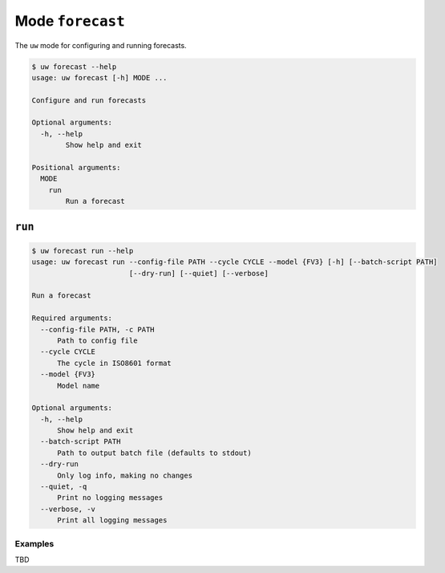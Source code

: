Mode ``forecast``
=================

The ``uw`` mode for configuring and running forecasts.

.. code-block:: text

  $ uw forecast --help
  usage: uw forecast [-h] MODE ...

  Configure and run forecasts

  Optional arguments:
    -h, --help
          Show help and exit

  Positional arguments:
    MODE
      run
          Run a forecast

``run``
-------

.. code-block:: text

  $ uw forecast run --help
  usage: uw forecast run --config-file PATH --cycle CYCLE --model {FV3} [-h] [--batch-script PATH]
                         [--dry-run] [--quiet] [--verbose]

  Run a forecast

  Required arguments:
    --config-file PATH, -c PATH
        Path to config file
    --cycle CYCLE
        The cycle in ISO8601 format
    --model {FV3}
        Model name

  Optional arguments:
    -h, --help
        Show help and exit
    --batch-script PATH
        Path to output batch file (defaults to stdout)
    --dry-run
        Only log info, making no changes
    --quiet, -q
        Print no logging messages
    --verbose, -v
        Print all logging messages

Examples
^^^^^^^^

TBD
